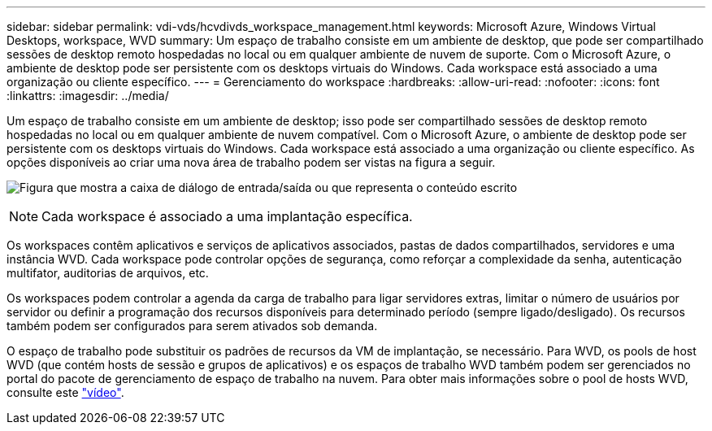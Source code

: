---
sidebar: sidebar 
permalink: vdi-vds/hcvdivds_workspace_management.html 
keywords: Microsoft Azure, Windows Virtual Desktops, workspace, WVD 
summary: Um espaço de trabalho consiste em um ambiente de desktop, que pode ser compartilhado sessões de desktop remoto hospedadas no local ou em qualquer ambiente de nuvem de suporte. Com o Microsoft Azure, o ambiente de desktop pode ser persistente com os desktops virtuais do Windows. Cada workspace está associado a uma organização ou cliente específico. 
---
= Gerenciamento do workspace
:hardbreaks:
:allow-uri-read: 
:nofooter: 
:icons: font
:linkattrs: 
:imagesdir: ../media/


[role="lead"]
Um espaço de trabalho consiste em um ambiente de desktop; isso pode ser compartilhado sessões de desktop remoto hospedadas no local ou em qualquer ambiente de nuvem compatível. Com o Microsoft Azure, o ambiente de desktop pode ser persistente com os desktops virtuais do Windows. Cada workspace está associado a uma organização ou cliente específico. As opções disponíveis ao criar uma nova área de trabalho podem ser vistas na figura a seguir.

image:hcvdivds_image12.png["Figura que mostra a caixa de diálogo de entrada/saída ou que representa o conteúdo escrito"]


NOTE: Cada workspace é associado a uma implantação específica.

Os workspaces contêm aplicativos e serviços de aplicativos associados, pastas de dados compartilhados, servidores e uma instância WVD. Cada workspace pode controlar opções de segurança, como reforçar a complexidade da senha, autenticação multifator, auditorias de arquivos, etc.

Os workspaces podem controlar a agenda da carga de trabalho para ligar servidores extras, limitar o número de usuários por servidor ou definir a programação dos recursos disponíveis para determinado período (sempre ligado/desligado). Os recursos também podem ser configurados para serem ativados sob demanda.

O espaço de trabalho pode substituir os padrões de recursos da VM de implantação, se necessário. Para WVD, os pools de host WVD (que contém hosts de sessão e grupos de aplicativos) e os espaços de trabalho WVD também podem ser gerenciados no portal do pacote de gerenciamento de espaço de trabalho na nuvem. Para obter mais informações sobre o pool de hosts WVD, consulte este https://www.youtube.com/watch?v=kaHZm9yCv8g&feature=youtu.be&ab_channel=NetApp["vídeo"^].
